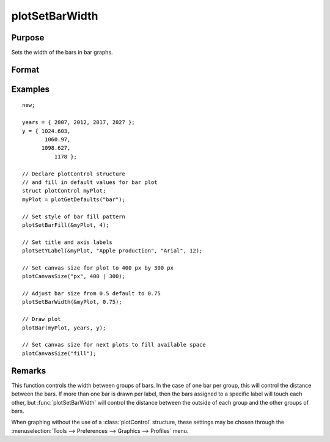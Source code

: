 
plotSetBarWidth
==============================================

Purpose
----------------
Sets the width of the bars in bar graphs.

Format
----------------
.. function:: plotSetBarWidth(&myPlot, barWidth)

    :param &myPlot: A :class:`plotControl` structure pointer.
    :type &myPlot: struct pointer

    :param barWidth: Width of the bars in plot set between 0 and 1. If set to 1, the bars will touch each other. Default bar width is 0.5.
    :type barWidth: Scalar

Examples
----------------
.. figure:: _static/images/plotsetbarwidth-cr.png
   :scale: 50 %

::

  new;

  years = { 2007, 2012, 2017, 2027 };
  y = { 1024.603,
         1060.97,
        1098.627,
            1178 };

  // Declare plotControl structure
  // and fill in default values for bar plot
  struct plotControl myPlot;
  myPlot = plotGetDefaults("bar");

  // Set style of bar fill pattern
  plotSetBarFill(&myPlot, 4);

  // Set title and axis labels
  plotSetYLabel(&myPlot, "Apple production", "Arial", 12);

  // Set canvas size for plot to 400 px by 300 px
  plotCanvasSize("px", 400 | 300);

  // Adjust bar size from 0.5 default to 0.75
  plotSetBarWidth(&myPlot, 0.75);

  // Draw plot
  plotBar(myPlot, years, y);

  // Set canvas size for next plots to fill available space
  plotCanvasSize("fill");


Remarks
-------

This function controls the width between groups of bars. In the case of one bar per group, this will control the distance between the bars. If more than one bar is drawn per label, then the bars assigned to a specific label will touch each other, but :func:`plotSetBarWidth` will control the distance between the outside of each group and the other groups of bars.

When graphing without the use of a :class:`plotControl` structure, these settings
may be chosen through the :menuselection:`Tools --> Preferences --> Graphics --> Profiles` menu.

.. seealso:: Functions :func:`plotBar`, :func:`plotGetDefaults`, :func:`plotHist`, :func:`plotSetBar`
